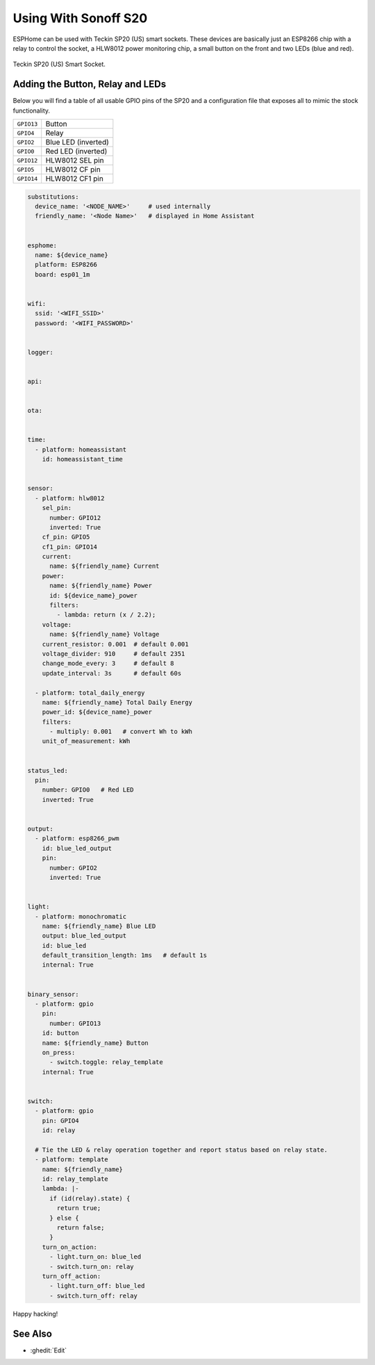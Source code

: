 Using With Sonoff S20
=====================

.. seo::
    :description: Example ESPHome code to emulate stock firmware functionality while maintaining 100% local control.
    :image: teckin_sp20_us.jpg

ESPHome can be used with Teckin SP20 (US) smart sockets. These devices are basically just an ESP8266 chip with a relay to control the socket, a HLW8012 power 
monitoring chip, a small button on the front and two LEDs (blue and red).

.. figure:: images/teckin_sp20_us.jpg
    :align: center
    :width: 75.0%

    Teckin SP20 (US) Smart Socket.


Adding the Button, Relay and LEDs
---------------------------------

Below you will find a table of all usable GPIO pins of the SP20 and a configuration file that exposes all
to mimic the stock functionality.

======================================== ========================================
``GPIO13``                               Button
---------------------------------------- ----------------------------------------
``GPIO4``                                Relay
---------------------------------------- ----------------------------------------
``GPIO2``                                Blue LED (inverted)
---------------------------------------- ----------------------------------------
``GPIO0``                                Red LED (inverted)
---------------------------------------- ----------------------------------------
``GPIO12``                               HLW8012 SEL pin
---------------------------------------- ----------------------------------------
``GPIO5``                                HLW8012 CF pin
---------------------------------------- ----------------------------------------
``GPIO14``                               HLW8012 CF1 pin
======================================== ========================================

.. code-block:: yaml

    substitutions:
      device_name: '<NODE_NAME>'     # used internally
      friendly_name: '<Node Name>'   # displayed in Home Assistant


    esphome:
      name: ${device_name}
      platform: ESP8266
      board: esp01_1m


    wifi:
      ssid: '<WIFI_SSID>'
      password: '<WIFI_PASSWORD>'


    logger:


    api:


    ota:


    time:
      - platform: homeassistant
        id: homeassistant_time


    sensor:
      - platform: hlw8012
        sel_pin:
          number: GPIO12
          inverted: True
        cf_pin: GPIO5
        cf1_pin: GPIO14
        current:
          name: ${friendly_name} Current
        power:
          name: ${friendly_name} Power
          id: ${device_name}_power
          filters:
            - lambda: return (x / 2.2);
        voltage:
          name: ${friendly_name} Voltage
        current_resistor: 0.001  # default 0.001
        voltage_divider: 910     # default 2351
        change_mode_every: 3     # default 8
        update_interval: 3s      # default 60s

      - platform: total_daily_energy
        name: ${friendly_name} Total Daily Energy
        power_id: ${device_name}_power
        filters:
          - multiply: 0.001   # convert Wh to kWh
        unit_of_measurement: kWh


    status_led:
      pin:
        number: GPIO0   # Red LED
        inverted: True


    output:
      - platform: esp8266_pwm
        id: blue_led_output
        pin:
          number: GPIO2
          inverted: True


    light:
      - platform: monochromatic
        name: ${friendly_name} Blue LED
        output: blue_led_output
        id: blue_led
        default_transition_length: 1ms   # default 1s
        internal: True


    binary_sensor:
      - platform: gpio
        pin:
          number: GPIO13
        id: button
        name: ${friendly_name} Button
        on_press:
          - switch.toggle: relay_template
        internal: True


    switch:
      - platform: gpio
        pin: GPIO4
        id: relay

      # Tie the LED & relay operation together and report status based on relay state.
      - platform: template
        name: ${friendly_name}
        id: relay_template
        lambda: |-
          if (id(relay).state) {
            return true;
          } else {
            return false;
          }
        turn_on_action:
          - light.turn_on: blue_led
          - switch.turn_on: relay
        turn_off_action:
          - light.turn_off: blue_led
          - switch.turn_off: relay



Happy hacking!

See Also
--------

- :ghedit:`Edit`

.. disqus::
